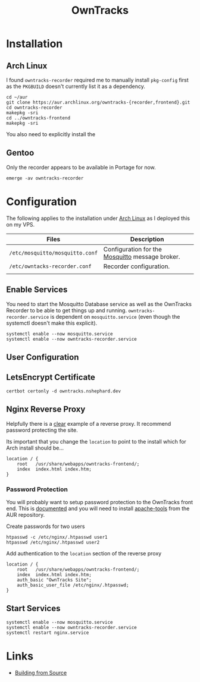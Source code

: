:PROPERTIES:
:ID:       5315e7ee-0ed9-4514-b1a9-0a03114d8191
:mtime:    20250524134848 20250504065636 20250330091626 20250329110559 20250329095813 20250328170851
:ctime:    20250328170851
:END:
#+TITLE: OwnTracks
#+FILETAGS: :linux:gps:tracking:

* Installation

** Arch Linux
I found ~owntracks-recorder~ required me to manually install ~pkg-config~ first as the ~PKGBUILD~ doesn't currently list
it as a dependency.

#+begin_src
cd ~/aur
git clone https://aur.archlinux.org/owntracks-{recorder,frontend}.git
cd owntracks-recorder
makepkg -sri
cd ../owntracks-frontend
makepkg -sri
#+end_src

You also need to explicitly install the

** Gentoo

Only the recorder appears to be available in Portage for now.

#+begin_src
emerge -av owntracks-recorder
#+end_src

* Configuration

The following applies to the installation under [[id:a53fa3c5-f091-4715-a1a4-a94071407abf][Arch Linux]] as I deployed this on my VPS.

| Files                           | Description                                     |
|---------------------------------+-------------------------------------------------|
| ~/etc/mosquitto/mosquitto.conf~ | Configuration for the [[https://mosquitto.org/][Mosquitto]] message broker. |
| ~/etc/owntacks-recorder.conf~   | Recorder configuration.                         |
|                                 |                                                 |



** Enable Services

You need to start the Mosquitto Database service as well as the OwnTracks Recorder to be able to get things up and
running. ~owntracks-recorder.service~ is dependent on ~mosquitto.service~ (even though the systemctl doesn't make this
explicit).

#+begin_src
systemctl enable --now mosquitto.service
systemctl enable --now owntracks-recorder.service
#+end_src

** User Configuration


** LetsEncrypt Certificate

#+begin_src
certbot certonly -d owntracks.nshephard.dev
#+end_src

** Nginx Reverse Proxy

Helpfully there is a [[https://github.com/owntracks/recorder#nginx][clear]] example of a reverse proxy. It recommend password protecting the site.

Its important that you change the ~location~ to point to the install which for Arch install should be...

#+begin_src
        location / {
            root   /usr/share/webapps/owntracks-frontend/;
            index  index.html index.htm;
        }
#+end_src

*** Password Protection

You will probably want to setup password protection to the OwnTracks front end. This is [[https://docs.nginx.com/nginx/admin-guide/security-controls/configuring-http-basic-authentication/][documented]] and you will need to
install [[https://aur.archlinux.org/apache-tools.git][apache-tools]] from the AUR repository.

Create passwords for two users

#+begin_src
htpasswd -c /etc/nginx/.htpasswd user1
htpasswd /etc/nginx/.htpasswd user2
#+end_src

Add authentication to the ~location~ section of the reverse proxy

#+begin_src
        location / {
            root   /usr/share/webapps/owntracks-frontend/;
            index  index.html index.htm;
            auth_basic "OwnTracks Site";
            auth_basic_user_file /etc/nginx/.htpasswd;
        }
#+end_src


** Start Services

#+begin_src
systemctl enable --now mosquitto.service
systemctl enable --now owntracks-recorder.service
systemctl restart nginx.service
#+end_src
* Links

+ [[https://github.com/owntracks/recorder#building-from-source][Building from Source]]
